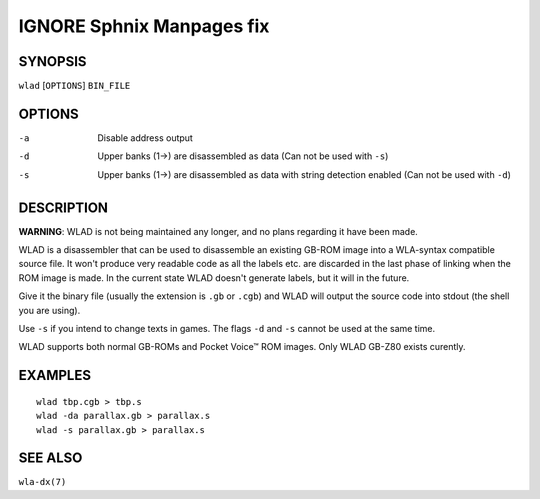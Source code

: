 
.. Due to something, the manpages generated by sphnix do not display the
   sections UNLESS there is a subsection defined. Luckly, that subsection
   is invisible in the manpage. Sphinx (sphinx-build) 1.2.3 & 1.4.5


IGNORE Sphnix Manpages fix
--------------------------


SYNOPSIS
========

| ``wlad`` [``OPTIONS``] ``BIN_FILE``


OPTIONS
=======

-a  Disable address output
-d  Upper banks (1->) are disassembled as data (Can not be used with ``-s``)
-s  Upper banks (1->) are disassembled as data with string detection enabled
    (Can not be used with ``-d``)


DESCRIPTION
===========

**WARNING**: WLAD is not being maintained any longer, and no plans regarding it
have been made.

WLAD is a disassembler that can be used to disassemble an existing GB-ROM
image into a WLA-syntax compatible source file. It won't produce very readable
code as all the labels etc. are discarded in the last phase of linking when
the ROM image is made. In the current state WLAD doesn't generate labels,
but it will in the future.

Give it the binary file (usually the extension is ``.gb`` or ``.cgb``) and
WLAD will output the source code into stdout (the shell you are using).

Use ``-s`` if you intend to change texts in games.
The flags ``-d`` and ``-s`` cannot be used at the same time.

WLAD supports both normal GB-ROMs and Pocket Voice™ ROM images.
Only WLAD GB-Z80 exists curently.


EXAMPLES
========

::

    wlad tbp.cgb > tbp.s
    wlad -da parallax.gb > parallax.s
    wlad -s parallax.gb > parallax.s


SEE ALSO
========

``wla-dx(7)``
